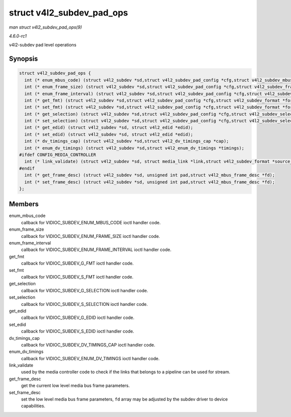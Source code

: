 
.. _API-struct-v4l2-subdev-pad-ops:

==========================
struct v4l2_subdev_pad_ops
==========================

*man struct v4l2_subdev_pad_ops(9)*

*4.6.0-rc1*

v4l2-subdev pad level operations


Synopsis
========

.. code-block:: c

    struct v4l2_subdev_pad_ops {
      int (* enum_mbus_code) (struct v4l2_subdev *sd,struct v4l2_subdev_pad_config *cfg,struct v4l2_subdev_mbus_code_enum *code);
      int (* enum_frame_size) (struct v4l2_subdev *sd,struct v4l2_subdev_pad_config *cfg,struct v4l2_subdev_frame_size_enum *fse);
      int (* enum_frame_interval) (struct v4l2_subdev *sd,struct v4l2_subdev_pad_config *cfg,struct v4l2_subdev_frame_interval_enum *fie);
      int (* get_fmt) (struct v4l2_subdev *sd,struct v4l2_subdev_pad_config *cfg,struct v4l2_subdev_format *format);
      int (* set_fmt) (struct v4l2_subdev *sd,struct v4l2_subdev_pad_config *cfg,struct v4l2_subdev_format *format);
      int (* get_selection) (struct v4l2_subdev *sd,struct v4l2_subdev_pad_config *cfg,struct v4l2_subdev_selection *sel);
      int (* set_selection) (struct v4l2_subdev *sd,struct v4l2_subdev_pad_config *cfg,struct v4l2_subdev_selection *sel);
      int (* get_edid) (struct v4l2_subdev *sd, struct v4l2_edid *edid);
      int (* set_edid) (struct v4l2_subdev *sd, struct v4l2_edid *edid);
      int (* dv_timings_cap) (struct v4l2_subdev *sd,struct v4l2_dv_timings_cap *cap);
      int (* enum_dv_timings) (struct v4l2_subdev *sd,struct v4l2_enum_dv_timings *timings);
    #ifdef CONFIG_MEDIA_CONTROLLER
      int (* link_validate) (struct v4l2_subdev *sd, struct media_link *link,struct v4l2_subdev_format *source_fmt,struct v4l2_subdev_format *sink_fmt);
    #endif
      int (* get_frame_desc) (struct v4l2_subdev *sd, unsigned int pad,struct v4l2_mbus_frame_desc *fd);
      int (* set_frame_desc) (struct v4l2_subdev *sd, unsigned int pad,struct v4l2_mbus_frame_desc *fd);
    };


Members
=======

enum_mbus_code
    callback for VIDIOC_SUBDEV_ENUM_MBUS_CODE ioctl handler code.

enum_frame_size
    callback for VIDIOC_SUBDEV_ENUM_FRAME_SIZE ioctl handler code.

enum_frame_interval
    callback for VIDIOC_SUBDEV_ENUM_FRAME_INTERVAL ioctl handler code.

get_fmt
    callback for VIDIOC_SUBDEV_G_FMT ioctl handler code.

set_fmt
    callback for VIDIOC_SUBDEV_S_FMT ioctl handler code.

get_selection
    callback for VIDIOC_SUBDEV_G_SELECTION ioctl handler code.

set_selection
    callback for VIDIOC_SUBDEV_S_SELECTION ioctl handler code.

get_edid
    callback for VIDIOC_SUBDEV_G_EDID ioctl handler code.

set_edid
    callback for VIDIOC_SUBDEV_S_EDID ioctl handler code.

dv_timings_cap
    callback for VIDIOC_SUBDEV_DV_TIMINGS_CAP ioctl handler code.

enum_dv_timings
    callback for VIDIOC_SUBDEV_ENUM_DV_TIMINGS ioctl handler code.

link_validate
    used by the media controller code to check if the links that belongs to a pipeline can be used for stream.

get_frame_desc
    get the current low level media bus frame parameters.

set_frame_desc
    set the low level media bus frame parameters, ``fd`` array may be adjusted by the subdev driver to device capabilities.
